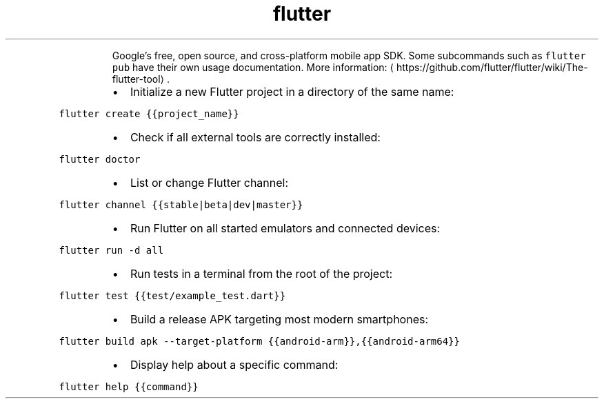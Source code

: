 .TH flutter
.PP
.RS
Google's free, open source, and cross\-platform mobile app SDK.
Some subcommands such as \fB\fCflutter pub\fR have their own usage documentation.
More information: \[la]https://github.com/flutter/flutter/wiki/The-flutter-tool\[ra]\&.
.RE
.RS
.IP \(bu 2
Initialize a new Flutter project in a directory of the same name:
.RE
.PP
\fB\fCflutter create {{project_name}}\fR
.RS
.IP \(bu 2
Check if all external tools are correctly installed:
.RE
.PP
\fB\fCflutter doctor\fR
.RS
.IP \(bu 2
List or change Flutter channel:
.RE
.PP
\fB\fCflutter channel {{stable|beta|dev|master}}\fR
.RS
.IP \(bu 2
Run Flutter on all started emulators and connected devices:
.RE
.PP
\fB\fCflutter run \-d all\fR
.RS
.IP \(bu 2
Run tests in a terminal from the root of the project:
.RE
.PP
\fB\fCflutter test {{test/example_test.dart}}\fR
.RS
.IP \(bu 2
Build a release APK targeting most modern smartphones:
.RE
.PP
\fB\fCflutter build apk \-\-target\-platform {{android\-arm}},{{android\-arm64}}\fR
.RS
.IP \(bu 2
Display help about a specific command:
.RE
.PP
\fB\fCflutter help {{command}}\fR
